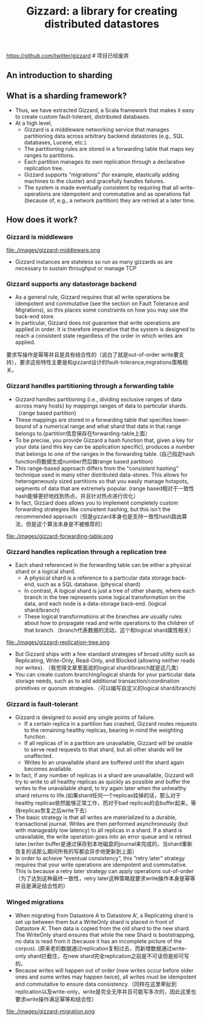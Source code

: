 #+title: Gizzard: a library for creating distributed datastores
https://github.com/twitter/gizzard # 项目已经废弃

** An introduction to sharding
** What is a sharding framework?
  - Thus, we have extracted Gizzard, a Scala framework that makes it easy to create custom fault-tolerant, distributed databases.
  - At a high level, 
    - Gizzard is a middleware networking service that manages partitioning data across arbitrary backend datastores (e.g., SQL databases, Lucene, etc.). 
    - The partitioning rules are stored in a forwarding table that maps key ranges to partitions. 
    - Each partition manages its own replication through a declarative replication tree. 
    - Gizzard supports “migrations” (for example, elastically adding machines to the cluster) and gracefully handles failures. 
    - The system is made eventually consistent by requiring that all write-operations are idempotent and commutative and as operations fail (because of, e.g., a network partition) they are retried at a later time.

** How does it work?
*** Gizzard is middleware
file:./images/gizzard-middleware.png

   - Gizzard instances are stateless so run as many gizzards as are necessary to sustain throughput or manage TCP

*** Gizzard supports any datastorage backend
   - As a general rule, Gizzard requires that all write operations be idempotent and commutative (see the section on Fault Tolerance and Migrations), so this places some constraints on how you may use the back-end store.
   - In particular, Gizzard does not guarantee that write operations are applied in order. It is therefore imperative that the system is designed to reach a consistent state regardless of the order in which writes are applied.
要求写操作是幂等并且是具有结合性的（说白了就是out-of-order write要支持），要求这些特性主要是和gizzard设计的fault-tolerance,migrations策略相关。

*** Gizzard handles partitioning through a forwarding table
   - Gizzard handles partitioning (i.e., dividing exclusive ranges of data across many hosts) by mappings ranges of data to particular shards. （range based partition) 
   - These mappings are stored in a forwarding table that specifies lower-bound of a numerical range and what shard that data in that range belongs to.(partition信息保存在forwarding-table上面）
   - To be precise, you provide Gizzard a hash function that, given a key for your data (and this key can be application specific), produces a number that belongs to one of the ranges in the forwarding table. (自己指定hash function将数据生成number然后做range based partition)
   - This range-based approach differs from the "consistent hashing" technique used in many other distributed data-stores. This allows for heterogeneously sized partitions so that you easily manage hotspots, segments of data that are extremely popular. (range based相对于一致性hash能够更好地找到热点，并且针对热点进行优化）
   - In fact, Gizzard does allows you to implement completely custom forwarding strategies like consistent hashing, but this isn't the recommended approach（但是gizzard本身也是支持一致性hash路由算法，但是这个算法本身是不被推荐的）

file:./images/gizzard-forwarding-table.png

*** Gizzard handles replication through a replication tree
   - Each shard referenced in the forwarding table can be either a physical shard or a logical shard. 
     - A physical shard is a reference to a particular data storage back-end, such as a SQL database. (physical shard)
     - In contrast, A logical shard is just a tree of other shards, where each branch in the tree represents some logical transformation on the data, and each node is a data-storage back-end. (logical shard/branch)
     - These logical transformations at the branches are usually rules about how to propagate read and write operations to the children of that branch.（branch代表数据的流动，这个和logical shard属性相关）

file:./images/gizzard-replication-tree.png
   
   - But Gizzard ships with a few standard strategies of broad utility such as Replicating, Write-Only, Read-Only, and Blocked (allowing neither reads nor writes). （我觉得文章里面说的logical shard/branch就是这几类）
   - You can create custom branching/logical shards for your particular data storage needs, such as to add additional transaction/coordination primitives or quorum strategies.（可以编写自定义的logical shard/branch)

*** Gizzard is fault-tolerant
  - Gizzard is designed to avoid any single points of failure. 
    - If a certain replica in a partition has crashed, Gizzard routes requests to the remaining healthy replicas, bearing in mind the weighting function. 
    - If all replicas of in a partition are unavailable, Gizzard will be unable to serve read requests to that shard, but all other shards will be unaffected. 
    - Writes to an unavailable shard are buffered until the shard again becomes available.
  - In fact, if any number of replicas in a shard are unavailable, Gizzard will try to write to all healthy replicas as quickly as possible and buffer the writes to the unavailable shard, to try again later when the unhealthy shard returns to life.(如果shard任何一个replicas挂掉的话，那么对于healthy replicas依然能够正常工作，而对于bad replicas的会buffer起来，等待replicas恢复之后write下去）
  - The basic strategy is that all writes are materialized to a durable, transactional journal. Writes are then performed asynchronously (but with manageably low latency) to all replicas in a shard. If a shard is unavailable, the write operation goes into an error queue and is retried later.(writer buffer是通过保存到本地磁盘的journal来完成的，当shard重新恢复的话那么期间所有的写都会异步地更新到上面）
  - In order to achieve “eventual consistency”, this “retry later” strategy requires that your write operations are idempotent and commutative. This is because a retry later strategy can apply operations out-of-order（为了达到这种最终一致性，retry later这种策略就要求write操作本身是幂等并且是满足结合性的）

*** Winged migrations
   - When migrating from Datastore A to Datastore A', a Replicating shard is set up between them but a WriteOnly shard is placed in front of Datastore A'. Then data is copied from the old shard to the new shard. The WriteOnly shard ensures that while the new Shard is bootstrapping, no data is read from it (because it has an incomplete picture of the corpus). (原来老的数据通过replication复制过去，而新增数据通过write-only shard拦截住，在new shard完全replication之前是不可读但是却可写的。
   - Because writes will happen out of order (new writes occur before older ones and some writes may happen twice), all writes must be idempotent and commutative to ensure data consistency.（同样在这里牵扯到replication以及write-only，write是完全无序并且可能写多次的，因此这里也要求write操作满足幂等和结合性）

file:./images/gizzard-migration.png 






